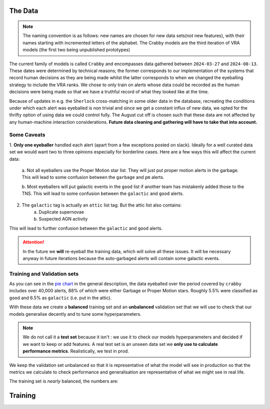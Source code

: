 The Data
-------------

.. note::
   The naming convention is as follows: new names are chosen for new
   data sets(not new features), with their names starting with incremented
   letters of the alphabet. The Crabby models are the third iteration of VRA
   models (the first two being unpublished prototypes)

The current family of models is called ``Crabby`` and encompasses
data gathered between ``2024-03-27`` and ``2024-08-13``.
These dates were determined by technical reasons; the former
corresponds to our implementation of the systems that record human
decisions as they are being made whilst the latter corresponds to
when we changed the eyeballing strategy to include the VRA ranks.
We chose to only train on alerts whose data could be recorded
as the human decisions were being made so that we have a truthful
record of what they looked like at the time.

Because of updates in e.g. the ``Sherlock`` cross-matching in some
older data in the database, recreating the conditions under which each alert
was eyeballed is non trivial and since we get a constant influx of new data,
we opted for the thrifty option of using data we could control fully.
The August cut off is chosen such that these data are not affected
by any human-machine interaction considerations. **Future data cleaning
and gathering will have to take that into account.**


Some Caveats
~~~~~~~~~~~~~~~~~~~~
1. **Only one eyeballer** handled each alert (apart from a few exceptions
posted on slack). Ideally for a well curated data set we would want
two to three opinions especially for borderline cases. Here are a few
ways this will affect the current data:
    a. Not all eyeballers use the Proper Motion star list. They will just
    put proper motion alerts in the garbage. This will lead to some confusion
    between the ``garbage`` and ``pm`` alerts.

    b. Most eyeballers will put galactic events in the ``good`` list if another team
    has mistakenly added those to the TNS. This will lead to some confusion
    between the ``galactic`` and ``good`` alerts.

2. The  ``galactic`` tag is actually an ``attic`` list tag. But the attic list also contains:
    a. Duplicate supernovae
    b. Suspected AGN activity

This will lead to further confusion between the ``galactic`` and ``good`` alerts.

.. attention::
   In the future we **will** re-eyeball the training data, which will solve all these issues.
   It will  be necessary anyway in future iterations because the auto-garbaged
   alerts will contain some galactic events.

Training and Validation sets
~~~~~~~~~~~~~~~~~~~~~~~~
As you can see in the `pie chart <about.html>`_ in the general description,
the data eyeballed over the period covered by ``crabby`` includes over
40,000 alerts, 88% of which were either Garbage or Proper Motion stars.
Roughly 5.5% were classified as ``good`` and 6.5% as ``galactic`` (i.e. put
in the attic).

With these data we create a **balanced** training set and an **unbalanced**
validation set that we will use to check that our models generalise decently and
to tune some hyperparameters.

.. note::
   We do not call it a **test set** because it isn't : we use it to check our models
   hyperparameters and decided if we want to keep or add features. A real test set
   is an unseen data set we **only use to calculate performance metrics**.
   Realistically, we test in prod.

We keep the validation set unbalanced so that it is representative of
what the model will see in production so that the metrics we calculate to
check performance and generalisation are representative of what we might
see in real life.

The training set is *nearly* balanced, the numbers are:

====== =======
Label      Number
====== =======
galactic  2210
garbage 2200
pm          2200
good       1908
====== =======




Training
---------------